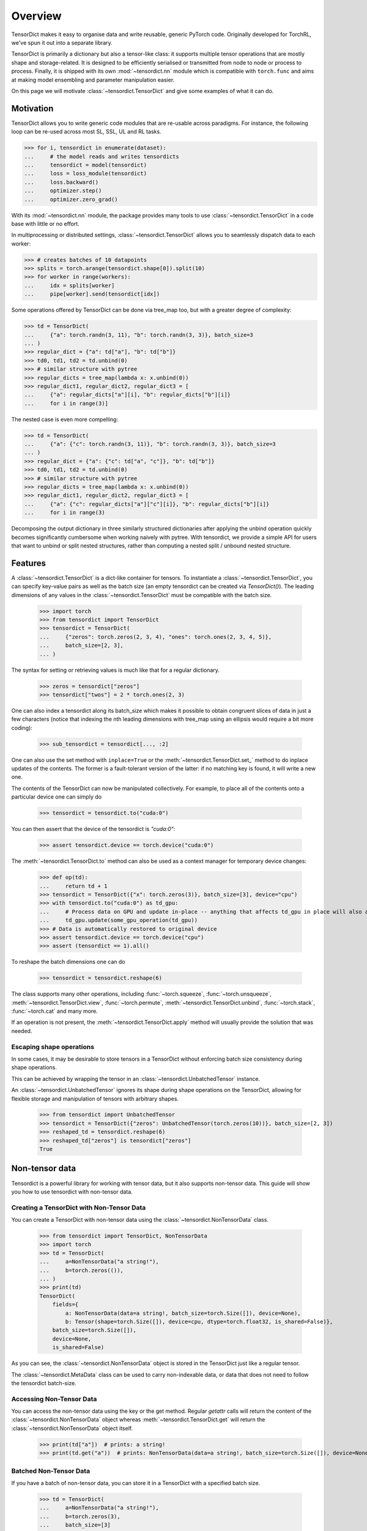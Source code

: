 Overview
========

TensorDict makes it easy to organise data and write reusable, generic PyTorch code. Originally developed for TorchRL,
we've spun it out into a separate library.

TensorDict is primarily a dictionary but also a tensor-like class: it supports multiple tensor operations that are
mostly shape and storage-related. It is designed to be efficiently serialised or transmitted from node to node or
process to process. Finally, it is shipped with its own :mod:`~tensordict.nn` module which is compatible with ``torch.func``
and aims at making model ensembling and parameter manipulation easier.

On this page we will motivate :class:`~tensordict.TensorDict` and give some examples of what it can do.

Motivation
----------

TensorDict allows you to write generic code modules that are re-usable across paradigms. For instance, the following
loop can be re-used across most SL, SSL, UL and RL tasks.

>>> for i, tensordict in enumerate(dataset):
...     # the model reads and writes tensordicts
...     tensordict = model(tensordict)
...     loss = loss_module(tensordict)
...     loss.backward()
...     optimizer.step()
...     optimizer.zero_grad()

With its :mod:`~tensordict.nn` module, the package provides many tools to use :class:`~tensordict.TensorDict` in a code
base with little or no effort.

In multiprocessing or distributed settings, :class:`~tensordict.TensorDict` allows you to seamlessly dispatch data to
each worker:

>>> # creates batches of 10 datapoints
>>> splits = torch.arange(tensordict.shape[0]).split(10)
>>> for worker in range(workers):
...     idx = splits[worker]
...     pipe[worker].send(tensordict[idx])

Some operations offered by TensorDict can be done via tree_map too, but with a greater degree of complexity:

>>> td = TensorDict(
...     {"a": torch.randn(3, 11), "b": torch.randn(3, 3)}, batch_size=3
... )
>>> regular_dict = {"a": td["a"], "b": td["b"]}
>>> td0, td1, td2 = td.unbind(0)
>>> # similar structure with pytree
>>> regular_dicts = tree_map(lambda x: x.unbind(0))
>>> regular_dict1, regular_dict2, regular_dict3 = [
...     {"a": regular_dicts["a"][i], "b": regular_dicts["b"][i]}
...     for i in range(3)]

The nested case is even more compelling:

>>> td = TensorDict(
...     {"a": {"c": torch.randn(3, 11)}, "b": torch.randn(3, 3)}, batch_size=3
... )
>>> regular_dict = {"a": {"c": td["a", "c"]}, "b": td["b"]}
>>> td0, td1, td2 = td.unbind(0)
>>> # similar structure with pytree
>>> regular_dicts = tree_map(lambda x: x.unbind(0))
>>> regular_dict1, regular_dict2, regular_dict3 = [
...     {"a": {"c": regular_dicts["a"]["c"][i]}, "b": regular_dicts["b"][i]}
...     for i in range(3)

Decomposing the output dictionary in three similarly structured dictionaries after applying the unbind operation quickly
becomes significantly cumbersome when working naively with pytree. With tensordict, we provide a simple API for users
that want to unbind or split nested structures, rather than computing a nested split / unbound nested structure.

Features
--------

A :class:`~tensordict.TensorDict` is a dict-like container for tensors. To instantiate a :class:`~tensordict.TensorDict`,
you can specify key-value pairs
as well as the batch size (an empty tensordict can be created via `TensorDict()`).
The leading dimensions of any values in the :class:`~tensordict.TensorDict` must be compatible with the batch size.

    >>> import torch
    >>> from tensordict import TensorDict
    >>> tensordict = TensorDict(
    ...     {"zeros": torch.zeros(2, 3, 4), "ones": torch.ones(2, 3, 4, 5)},
    ...     batch_size=[2, 3],
    ... )

The syntax for setting or retrieving values is much like that for a regular dictionary.

    >>> zeros = tensordict["zeros"]
    >>> tensordict["twos"] = 2 * torch.ones(2, 3)

One can also index a tensordict along its batch_size which makes it possible to obtain congruent slices of data in just
a few characters (notice that indexing the nth leading dimensions with tree_map using an ellipsis would require a bit more coding):

    >>> sub_tensordict = tensordict[..., :2]

One can also use the set method with ``inplace=True`` or the :meth:`~tensordict.TensorDict.set_` method to do inplace updates of the contents.
The former is a fault-tolerant version of the latter: if no matching key is found, it will write a new one.

The contents of the TensorDict can now be manipulated collectively.
For example, to place all of the contents onto a particular device one can simply do

    >>> tensordict = tensordict.to("cuda:0")

You can then assert that the device of the tensordict is `"cuda:0"`:

    >>> assert tensordict.device == torch.device("cuda:0")

The :meth:`~tensordict.TensorDict.to` method can also be used as a context manager for temporary device changes:

    >>> def op(td):
    ...     return td + 1
    >>> tensordict = TensorDict({"x": torch.zeros(3)}, batch_size=[3], device="cpu")
    >>> with tensordict.to("cuda:0") as td_gpu:
    ...     # Process data on GPU and update in-place -- anything that affects td_gpu in place will also affect tensordict during __exit__
    ...     td_gpu.update(some_gpu_operation(td_gpu))
    >>> # Data is automatically restored to original device
    >>> assert tensordict.device == torch.device("cpu")
    >>> assert (tensordict == 1).all()

To reshape the batch dimensions one can do

    >>> tensordict = tensordict.reshape(6)

The class supports many other operations, including :func:`~torch.squeeze`, :func:`~torch.unsqueeze`,
:meth:`~tensordict.TensorDict.view`, :func:`~torch.permute`, :meth:`~tensordict.TensorDict.unbind`,
:func:`~torch.stack`, :func:`~torch.cat` and many more.

If an operation is not present, the :meth:`~tensordict.TensorDict.apply` method will usually provide the solution
that was needed.

Escaping shape operations
~~~~~~~~~~~~~~~~~~~~~~~~~

In some cases, it may be desirable to store tensors in a TensorDict without enforcing batch size consistency during
shape operations.

This can be achieved by wrapping the tensor in an :class:`~tensordict.UnbatchedTensor` instance.

An :class:`~tensordict.UnbatchedTensor` ignores its shape during shape operations on the TensorDict, allowing for
flexible storage and manipulation of tensors with arbitrary shapes.

    >>> from tensordict import UnbatchedTensor
    >>> tensordict = TensorDict({"zeros": UnbatchedTensor(torch.zeros(10))}, batch_size=[2, 3])
    >>> reshaped_td = tensordict.reshape(6)
    >>> reshaped_td["zeros"] is tensordict["zeros"]
    True

Non-tensor data
---------------

Tensordict is a powerful library for working with tensor data, but it also supports non-tensor data. This guide will
show you how to use tensordict with non-tensor data.

Creating a TensorDict with Non-Tensor Data
~~~~~~~~~~~~~~~~~~~~~~~~~~~~~~~~~~~~~~~~~~

You can create a TensorDict with non-tensor data using the :class:`~tensordict.NonTensorData` class.

    >>> from tensordict import TensorDict, NonTensorData
    >>> import torch
    >>> td = TensorDict(
    ...     a=NonTensorData("a string!"),
    ...     b=torch.zeros(()),
    ... )
    >>> print(td)
    TensorDict(
        fields={
            a: NonTensorData(data=a string!, batch_size=torch.Size([]), device=None),
            b: Tensor(shape=torch.Size([]), device=cpu, dtype=torch.float32, is_shared=False)},
        batch_size=torch.Size([]),
        device=None,
        is_shared=False)

As you can see, the :class:`~tensordict.NonTensorData` object is stored in the TensorDict just like a regular tensor.

The :class:`~tensordict.MetaData` class can be used to carry non-indexable data, or data that does not need to follow
the tensordict batch-size.

Accessing Non-Tensor Data
~~~~~~~~~~~~~~~~~~~~~~~~~

You can access the non-tensor data using the key or the get method. Regular `getattr` calls will return the content of
the :class:`~tensordict.NonTensorData` object whereas :meth:`~tensordict.TensorDict.get` will return the
:class:`~tensordict.NonTensorData` object itself.

    >>> print(td["a"])  # prints: a string!
    >>> print(td.get("a"))  # prints: NonTensorData(data=a string!, batch_size=torch.Size([]), device=None)


Batched Non-Tensor Data
~~~~~~~~~~~~~~~~~~~~~~~

If you have a batch of non-tensor data, you can store it in a TensorDict with a specified batch size.

    >>> td = TensorDict(
    ...     a=NonTensorData("a string!"),
    ...     b=torch.zeros(3),
    ...     batch_size=[3]
    ... )
    >>> print(td)
    TensorDict(
        fields={
            a: NonTensorData(data=a string!, batch_size=torch.Size([3]), device=None),
            b: Tensor(shape=torch.Size([3]), device=cpu, dtype=torch.float32, is_shared=False)},
        batch_size=torch.Size([3]),
        device=None,
        is_shared=False)

In this case, we assume that all elements of the tensordict have the same non-tensor data.

    >>> print(td[0])
    TensorDict(
        fields={
            a: NonTensorData(data=a string!, batch_size=torch.Size([]), device=None),
            b: Tensor(shape=torch.Size([]), device=cpu, dtype=torch.float32, is_shared=False)},
        batch_size=torch.Size([]),
        device=None,
        is_shared=False)

To assign a different non-tensor data object to each element in a shaped tensordict, you can use stacks of non-tensor
data.

Stacked Non-Tensor Data
~~~~~~~~~~~~~~~~~~~~~~~

If you have a list of non-tensor data that you want to store in a :class:`~tensordict.TensorDict`, you can use the
:class:`~tensordict.NonTensorStack` class.

    >>> td = TensorDict(
    ...     a=NonTensorStack("a string!", "another string!", "a third string!"),
    ...     b=torch.zeros(3),
    ...     batch_size=[3]
    ... )
    >>> print(td)
    TensorDict(
        fields={
            a: NonTensorStack(
                ['a string!', 'another string!', 'a third string!'...,
                batch_size=torch.Size([3]),
                device=None),
            b: Tensor(shape=torch.Size([3]), device=cpu, dtype=torch.float32, is_shared=False)},
        batch_size=torch.Size([3]),
        device=None,
        is_shared=False)

You can access the first element and you will get the first of the strings:

    >>> print(td[0])
    TensorDict(
        fields={
            a: NonTensorData(data=a string!, batch_size=torch.Size([]), device=None),
            b: Tensor(shape=torch.Size([]), device=cpu, dtype=torch.float32, is_shared=False)},
        batch_size=torch.Size([]),
        device=None,
        is_shared=False)

In contrast, using :class:`~tensordict.NonTensorData` with a list will not lead to the same result, as there is no
way to tell what to do in general with a non-tensor data that happens to be a list:

    >>> td = TensorDict(
    ...     a=NonTensorData(["a string!", "another string!", "a third string!"]),
    ...     b=torch.zeros(3),
    ...     batch_size=[3]
    ... )
    >>> print(td[0])
    TensorDict(
        fields={
            a: NonTensorData(data=['a string!', 'another string!', 'a third string!'], batch_size=torch.Size([]), device=None),
            b: Tensor(shape=torch.Size([]), device=cpu, dtype=torch.float32, is_shared=False)},
        batch_size=torch.Size([]),
        device=None,
        is_shared=False)

Stacking TensorDicts with Non-Tensor Data
~~~~~~~~~~~~~~~~~~~~~~~~~~~~~~~~~~~~~~~~~

To stack non-tensor data, :func:`~torch.stack` will create a :class:`~tensordict.NonTensorStack`. In contrast,
when using :class:`~tensordict.MetaData` instances, a stacking operation will result in a single `MetaData` instance
if their content matches.

    >>> td = TensorDict(
    ...     a=NonTensorData("a string!"),
    ... b = torch.zeros(()),
    ... )
    >>> print(torch.stack([td, td]))
    TensorDict(
        fields={
            a: NonTensorStack(
                ['a string!', 'a string!'],
                batch_size=torch.Size([2]),
                device=None),
            b: Tensor(shape=torch.Size([2]), device=cpu, dtype=torch.float32, is_shared=False)},
        batch_size=torch.Size([2]),
        device=None,
        is_shared=False)
    >>> td = TensorDict(
    ...     a=MetaData("a string!"),
    ... b = torch.zeros(()),
    ... )
    >>> print(torch.stack([td, td]))
    TensorDict(
        fields={
            a: MetaData(data=a string!, batch_size=torch.Size([2]), device=None),
            b: Tensor(shape=torch.Size([2]), device=cpu, dtype=torch.float32, is_shared=False)},
        batch_size=torch.Size([2]),
        device=None,
        is_shared=False)

Named dimensions
----------------

TensorDict and related classes also support dimension names.
The names can be given at construction time or refined later. The semantic is
similar to the torch.Tensor dimension name feature:

>>> tensordict = TensorDict({}, batch_size=[3, 4], names=["a", None])
>>> tensordict.refine_names(..., "b")
>>> tensordict.names = ["z", "y"]
>>> tensordict.rename("m", "n")
>>> tensordict.rename(m="h")

Nested TensorDicts
------------------

The values in a :class:`~tensordict.TensorDict` can themselves be TensorDicts (the nested dictionaries in the example
below will be converted to nested TensorDicts).

>>> tensordict = TensorDict(
...     {
...         "inputs": {
...             "image": torch.rand(100, 28, 28),
...             "mask": torch.randint(2, (100, 28, 28), dtype=torch.uint8)
...         },
...         "outputs": {"logits": torch.randn(100, 10)},
...     },
...     batch_size=[100],
... )

Accessing or setting nested keys can be done with tuples of strings

>>> image = tensordict["inputs", "image"]
>>> logits = tensordict.get(("outputs", "logits"))  # alternative way to access
>>> tensordict["outputs", "probabilities"] = torch.sigmoid(logits)

Lazy evaluation
---------------

Some operations on :class:`~tensordict.TensorDict` defer execution until items are accessed. For example stacking,
squeezing, unsqueezing, permuting batch dimensions and creating a view are not executed immediately on all the contents
of the :class:`~tensordict.TensorDict`. Instead they are performed lazily when values in the :class:`~tensordict.TensorDict`
are accessed. This can save a lot of unnecessary calculation should the :class:`~tensordict.TensorDict` contain many values.

>>> tensordicts = [TensorDict({
...     "a": torch.rand(10),
...     "b": torch.rand(10, 1000, 1000)}, [10])
...     for _ in range(3)]
>>> stacked = torch.stack(tensordicts, 0)  # no stacking happens here
>>> stacked_a = stacked["a"]  # we stack the a values, b values are not stacked

It also has the advantage that we can manipulate the original tensordicts in a stack:

>>> stacked["a"] = torch.zeros_like(stacked["a"])
>>> assert (tensordicts[0]["a"] == 0).all()

The caveat is that the get method has now become an expensive operation and, if repeated many times, may cause some
overhead. One can avoid this by simply calling tensordict.contiguous() after the execution of stack. To further mitigate
this, TensorDict comes with its own meta-data class (MetaTensor) that keeps track of the type, shape, dtype and device
of each entry of the dict, without performing the expensive operation.

Lazy pre-allocation
-------------------

Suppose we have some function foo() -> TensorDict and that we do something like the following:

>>> tensordict = TensorDict({}, batch_size=[N])
>>> for i in range(N):
...     tensordict[i] = foo()

When ``i == 0`` the empty :class:`~tensordict.TensorDict` will automatically be populated with empty tensors with batch
size N. In subsequent iterations of the loop the updates will all be written in-place.

TensorDictModule
----------------

To make it easy to integrate :class:`~tensordict.TensorDict` in one's code base, we provide a tensordict.nn package that allows users to
pass :class:`~tensordict.TensorDict` instances to :class:`~torch.nn.Module` objects (or any callable).

:class:`~tensordict.nn.TensorDictModule` wraps :class:`~torch.nn.Module` and accepts a single :class:`~tensordict.TensorDict` as an input. You can specify where the underlying module should take its input from, and where it should write its output. This is a key reason we can write reusable, generic high-level code such as the training loop in the motivation section.

>>> from tensordict.nn import TensorDictModule
>>> class Net(nn.Module):
...     def __init__(self):
...         super().__init__()
...         self.linear = nn.LazyLinear(1)
...
...     def forward(self, x):
...         logits = self.linear(x)
...         return logits, torch.sigmoid(logits)
>>> module = TensorDictModule(
...     Net(),
...     in_keys=["input"],
...     out_keys=[("outputs", "logits"), ("outputs", "probabilities")],
... )
>>> tensordict = TensorDict({"input": torch.randn(32, 100)}, [32])
>>> tensordict = module(tensordict)
>>> # outputs can now be retrieved from the tensordict
>>> logits = tensordict["outputs", "logits"]
>>> probabilities = tensordict.get(("outputs", "probabilities"))

To facilitate the adoption of this class, one can also pass the tensors as kwargs:

>>> tensordict = module(input=torch.randn(32, 100))

which will return a :class:`~tensordict.TensorDict` identical to the one in the previous code box. See :ref:`the export tutorial` for
more context on this feature.

A key pain-point of multiple PyTorch users is the inability of nn.Sequential to handle modules with multiple inputs.
Working with key-based graphs can easily solve that problem as each node in the sequence knows what data needs to be
read and where to write it.

For this purpose, we provide the :class:`~tensordict.nn.TensorDictSequential` class which passes data through a
sequence of ``TensorDictModules``. Each module in the sequence takes its input from, and writes its output to the
original :class:`~tensordict.TensorDict`, meaning it's possible for modules in the sequence to ignore output from their
predecessors, or take additional input from the tensordict as necessary. Here's an example:

>>> class Net(nn.Module):
...     def __init__(self, input_size=100, hidden_size=50, output_size=10):
...         super().__init__()
...         self.fc1 = nn.Linear(input_size, hidden_size)
...         self.fc2 = nn.Linear(hidden_size, output_size)
...
...     def forward(self, x):
...         x = torch.relu(self.fc1(x))
...         return self.fc2(x)
...
... class Masker(nn.Module):
...     def forward(self, x, mask):
...         return torch.softmax(x * mask, dim=1)
>>> net = TensorDictModule(
...     Net(), in_keys=[("input", "x")], out_keys=[("intermediate", "x")]
... )
>>> masker = TensorDictModule(
...     Masker(),
...     in_keys=[("intermediate", "x"), ("input", "mask")],
...     out_keys=[("output", "probabilities")],
... )
>>> module = TensorDictSequential(net, masker)
>>> tensordict = TensorDict(
...     {
...         "input": TensorDict(
...             {"x": torch.rand(32, 100), "mask": torch.randint(2, size=(32, 10))},
...             batch_size=[32],
...         )
...     },
...     batch_size=[32],
... )
>>> tensordict = module(tensordict)
>>> intermediate_x = tensordict["intermediate", "x"]
>>> probabilities = tensordict["output", "probabilities"]

In this example, the second module combines the output of the first with the mask stored under ("inputs", "mask") in the
:class:`~tensordict.TensorDict`.

:class:`~tensordict.nn.TensorDictSequential` offers a bunch of other features: one can access the list of input and
output keys by querying the in_keys and out_keys attributes. It is also possible to ask for a sub-graph by querying
:meth:`~tensordict.nn.TensorDictSequential.select_subsequence` with the desired sets of input and output keys that are desired. This will return another
:class:`~tensordict.nn.TensorDictSequential` with only the modules that are indispensable to satisfy those requirements.
The :class:`~tensordict.nn.TensorDictModule` is also compatible with :func:`~torch.vmap` and other ``torch.func``
capabilities.
